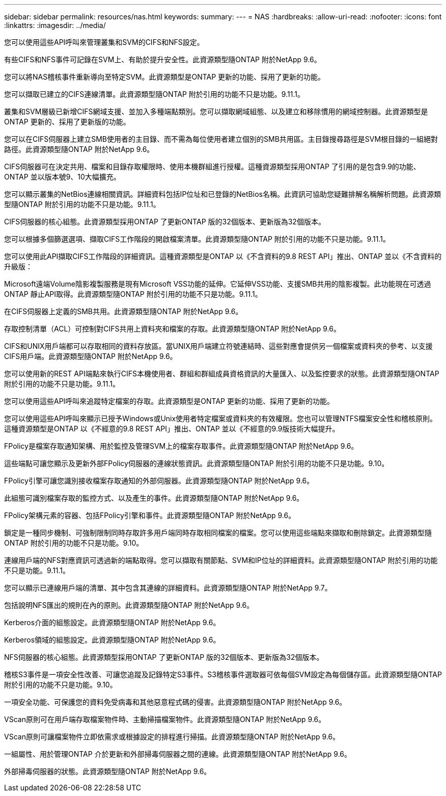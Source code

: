 ---
sidebar: sidebar 
permalink: resources/nas.html 
keywords:  
summary:  
---
= NAS
:hardbreaks:
:allow-uri-read: 
:nofooter: 
:icons: font
:linkattrs: 
:imagesdir: ../media/


[role="lead"]
您可以使用這些API呼叫來管理叢集和SVM的CIFS和NFS設定。

有些CIFS和NFS事件可記錄在SVM上、有助於提升安全性。此資源類型隨ONTAP 附於NetApp 9.6。

您可以將NAS稽核事件重新導向至特定SVM。此資源類型是ONTAP 更新的功能、採用了更新的功能。

您可以擷取已建立的CIFS連線清單。此資源類型隨ONTAP 附於引用的功能不只是功能。9.11.1。

叢集和SVM層級已新增CIFS網域支援、並加入多種端點類別。您可以擷取網域組態、以及建立和移除慣用的網域控制器。此資源類型是ONTAP 更新的、採用了更新版的功能。

您可以在CIFS伺服器上建立SMB使用者的主目錄、而不需為每位使用者建立個別的SMB共用區。主目錄搜尋路徑是SVM根目錄的一組絕對路徑。此資源類型隨ONTAP 附於NetApp 9.6。

CIFS伺服器可在決定共用、檔案和目錄存取權限時、使用本機群組進行授權。這種資源類型採用ONTAP 了引用的是包含9.9的功能、ONTAP 並以版本號9、10大幅擴充。

您可以顯示叢集的NetBios連線相關資訊。詳細資料包括IP位址和已登錄的NetBios名稱。此資訊可協助您疑難排解名稱解析問題。此資源類型隨ONTAP 附於引用的功能不只是功能。9.11.1。

CIFS伺服器的核心組態。此資源類型採用ONTAP 了更新ONTAP 版的32個版本、更新版為32個版本。

您可以根據多個篩選選項、擷取CIFS工作階段的開啟檔案清單。此資源類型隨ONTAP 附於引用的功能不只是功能。9.11.1。

您可以使用此API擷取CIFS工作階段的詳細資訊。這種資源類型是ONTAP 以《不含資料的9.8 REST API」推出、ONTAP 並以《不含資料的升級版：

Microsoft遠端Volume陰影複製服務是現有Microsoft VSS功能的延伸。它延伸VSS功能、支援SMB共用的陰影複製。此功能現在可透過ONTAP 靜止API取得。此資源類型隨ONTAP 附於引用的功能不只是功能。9.11.1。

在CIFS伺服器上定義的SMB共用。此資源類型隨ONTAP 附於NetApp 9.6。

存取控制清單（ACL）可控制對CIFS共用上資料夾和檔案的存取。此資源類型隨ONTAP 附於NetApp 9.6。

CIFS和UNIX用戶端都可以存取相同的資料存放區。當UNIX用戶端建立符號連結時、這些對應會提供另一個檔案或資料夾的參考、以支援CIFS用戶端。此資源類型隨ONTAP 附於NetApp 9.6。

您可以使用新的REST API端點來執行CIFS本機使用者、群組和群組成員資格資訊的大量匯入、以及監控要求的狀態。此資源類型隨ONTAP 附於引用的功能不只是功能。9.11.1。

您可以使用這些API呼叫來追蹤特定檔案的存取。此資源類型是ONTAP 更新的功能、採用了更新的功能。

您可以使用這些API呼叫來顯示已授予Windows或Unix使用者特定檔案或資料夾的有效權限。您也可以管理NTFS檔案安全性和稽核原則。這種資源類型是ONTAP 以《不經意的9.8 REST API」推出、ONTAP 並以《不經意的9.9版技術大幅提升。

FPolicy是檔案存取通知架構、用於監控及管理SVM上的檔案存取事件。此資源類型隨ONTAP 附於NetApp 9.6。

這些端點可讓您顯示及更新外部FPolicy伺服器的連線狀態資訊。此資源類型隨ONTAP 附於引用的功能不只是功能。9.10。

FPolicy引擎可讓您識別接收檔案存取通知的外部伺服器。此資源類型隨ONTAP 附於NetApp 9.6。

此組態可識別檔案存取的監控方式、以及產生的事件。此資源類型隨ONTAP 附於NetApp 9.6。

FPolicy架構元素的容器、包括FPolicy引擎和事件。此資源類型隨ONTAP 附於NetApp 9.6。

鎖定是一種同步機制、可強制限制同時存取許多用戶端同時存取相同檔案的檔案。您可以使用這些端點來擷取和刪除鎖定。此資源類型隨ONTAP 附於引用的功能不只是功能。9.10。

連線用戶端的NFS對應資訊可透過新的端點取得。您可以擷取有關節點、SVM和IP位址的詳細資料。此資源類型隨ONTAP 附於引用的功能不只是功能。9.11.1。

您可以顯示已連線用戶端的清單、其中包含其連線的詳細資料。此資源類型隨ONTAP 附於NetApp 9.7。

包括說明NFS匯出的規則在內的原則。此資源類型隨ONTAP 附於NetApp 9.6。

Kerberos介面的組態設定。此資源類型隨ONTAP 附於NetApp 9.6。

Kerberos領域的組態設定。此資源類型隨ONTAP 附於NetApp 9.6。

NFS伺服器的核心組態。此資源類型採用ONTAP 了更新ONTAP 版的32個版本、更新版為32個版本。

稽核S3事件是一項安全性改善、可讓您追蹤及記錄特定S3事件。S3稽核事件選取器可依每個SVM設定為每個儲存區。此資源類型隨ONTAP 附於引用的功能不只是功能。9.10。

一項安全功能、可保護您的資料免受病毒和其他惡意程式碼的侵害。此資源類型隨ONTAP 附於NetApp 9.6。

VScan原則可在用戶端存取檔案物件時、主動掃描檔案物件。此資源類型隨ONTAP 附於NetApp 9.6。

VScan原則可讓檔案物件立即依需求或根據設定的排程進行掃描。此資源類型隨ONTAP 附於NetApp 9.6。

一組屬性、用於管理ONTAP 介於更新和外部掃毒伺服器之間的連線。此資源類型隨ONTAP 附於NetApp 9.6。

外部掃毒伺服器的狀態。此資源類型隨ONTAP 附於NetApp 9.6。
